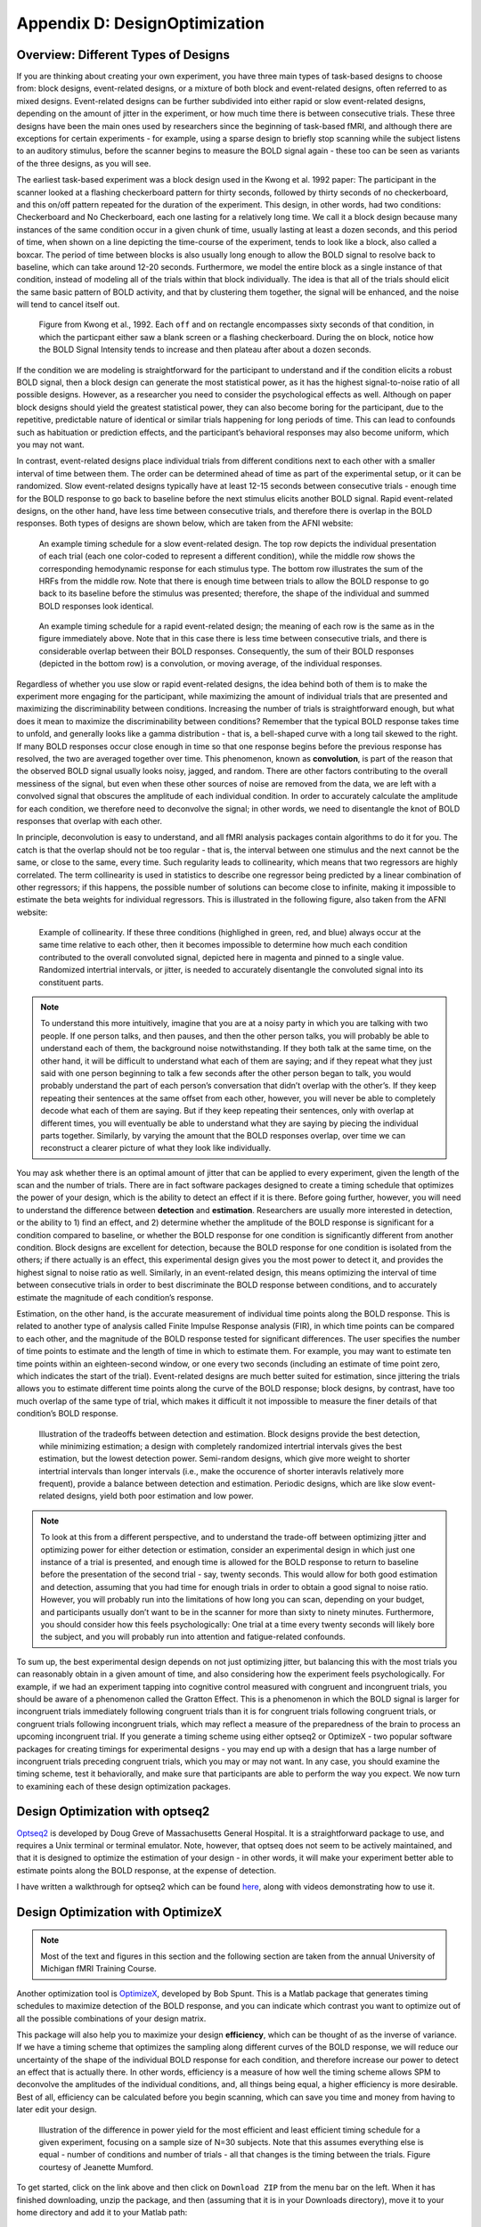 .. _AppendixD_DesignOptimization:

==============================
Appendix D: DesignOptimization
==============================

Overview: Different Types of Designs
************************************

If you are thinking about creating your own experiment, you have three main types of task-based designs to choose from: block designs, event-related designs, or a mixture of both block and event-related designs, often referred to as mixed designs. Event-related designs can be further subdivided into either rapid or slow event-related designs, depending on the amount of jitter in the experiment, or how much time there is between consecutive trials. These three designs have been the main ones used by researchers since the beginning of task-based fMRI, and although there are exceptions for certain experiments - for example, using a sparse design to briefly stop scanning while the subject listens to an auditory stimulus, before the scanner begins to measure the BOLD signal again - these too can be seen as variants of the three designs, as you will see.

The earliest task-based experiment was a block design used in the Kwong et al. 1992 paper: The participant in the scanner looked at a flashing checkerboard pattern for thirty seconds, followed by thirty seconds of no checkerboard, and this on/off pattern repeated for the duration of the experiment. This design, in other words, had two conditions: Checkerboard and No Checkerboard, each one lasting for a relatively long time. We call it a block design because many instances of the same condition occur in a given chunk of time, usually lasting at least a dozen seconds, and this period of time, when shown on a line depicting the time-course of the experiment, tends to look like a block, also called a boxcar. The period of time between blocks is also usually long enough to allow the BOLD signal to resolve back to baseline, which can take around 12-20 seconds. Furthermore, we model the entire block as a single instance of that condition, instead of modeling all of the trials within that block individually. The idea is that all of the trials should elicit the same basic pattern of BOLD activity, and that by clustering them together, the signal will be enhanced, and the noise will tend to cancel itself out.

.. figure:: AppendixD_Kwong_BlockDesign.png

    Figure from Kwong et al., 1992. Each ``off`` and ``on`` rectangle encompasses sixty seconds of that condition, in which the particpant either saw a blank screen or a flashing checkerboard. During the ``on`` block, notice how the BOLD Signal Intensity tends to increase and then plateau after about a dozen seconds.

If the condition we are modeling is straightforward for the participant to understand and if the condition elicits a robust BOLD signal, then a block design can generate the most statistical power, as it has the highest signal-to-noise ratio of all possible designs. However, as a researcher you need to consider the psychological effects as well. Although on paper block designs should yield the greatest statistical power, they can also become boring for the participant, due to the repetitive, predictable nature of identical or similar trials happening for long periods of time. This can lead to confounds such as habituation or prediction effects, and the participant’s behavioral responses may also become uniform, which you may not want.

In contrast, event-related designs place individual trials from different conditions next to each other with a smaller interval of time between them. The order can be determined ahead of time as part of the experimental setup, or it can be randomized. Slow event-related designs typically have at least 12-15 seconds between consecutive trials - enough time for the BOLD response to go back to baseline before the next stimulus elicits another BOLD signal. Rapid event-related designs, on the other hand, have less time between consecutive trials, and therefore there is overlap in the BOLD responses. Both types of designs are shown below, which are taken from the AFNI website: 

.. figure:: AppendixD_SlowEventRelatedDesign.jpg

  An example timing schedule for a slow event-related design. The top row depicts the individual presentation of each trial (each one color-coded to represent a different condition), while the middle row shows the corresponding hemodynamic response for each stimulus type. The bottom row illustrates the sum of the HRFs from the middle row. Note that there is enough time between trials to allow the BOLD response to go back to its baseline before the stimulus was presented; therefore, the shape of the individual and summed BOLD responses look identical.

.. figure:: AppendixD_RapidEventRelatedDesign.jpg

  An example timing schedule for a rapid event-related design; the meaning of each row is the same as in the figure immediately above. Note that in this case there is less time between consecutive trials, and there is considerable overlap between their BOLD responses. Consequently, the sum of their BOLD responses (depicted in the bottom row) is a convolution, or moving average, of the individual responses.

Regardless of whether you use slow or rapid event-related designs, the idea behind both of them is to make the experiment more engaging for the participant, while maximizing the amount of individual trials that are presented and maximizing the discriminability between conditions. Increasing the number of trials is straightforward enough, but what does it mean to maximize the discriminability between conditions? Remember that the typical BOLD response takes time to unfold, and generally looks like a gamma distribution - that is, a bell-shaped curve with a long tail skewed to the right. If many BOLD responses occur close enough in time so that one response begins before the previous response has resolved, the two are averaged together over time. This phenomenon, known as **convolution**, is part of the reason that the observed BOLD signal usually looks noisy, jagged, and random. There are other factors contributing to the overall messiness of the signal, but even when these other sources of noise are removed from the data, we are left with a convolved signal that obscures the amplitude of each individual condition. In order to accurately calculate the amplitude for each condition, we therefore need to deconvolve the signal; in other words, we need to disentangle the knot of BOLD responses that overlap with each other.

In principle, deconvolution is easy to understand, and all fMRI analysis packages contain algorithms to do it for you. The catch is that the overlap should not be too regular - that is, the interval between one stimulus and the next cannot be the same, or close to the same, every time. Such regularity leads to collinearity, which means that two regressors are highly correlated. The term collinearity is used in statistics to describe one regressor being predicted by a linear combination of other regressors; if this happens, the possible number of solutions can become close to infinite, making it impossible to estimate the beta weights for individual regressors. This is illustrated in the following figure, also taken from the AFNI website:

.. figure:: AppendixD_Collinearity.png

  Example of collinearity. If these three conditions (highlighed in green, red, and blue) always occur at the same time relative to each other, then it becomes impossible to determine how much each condition contributed to the overall convoluted signal, depicted here in magenta and pinned to a single value. Randomized intertrial intervals, or jitter, is needed to accurately disentangle the convoluted signal into its constituent parts.

.. note::

  To understand this more intuitively, imagine that you are at a noisy party in which you are talking with two people. If one person talks, and then pauses, and then the other person talks, you will probably be able to understand each of them, the background noise notwithstanding. If they both talk at the same time, on the other hand, it will be difficult to understand what each of them are saying; and if they repeat what they just said with one person beginning to talk a few seconds after the other person began to talk, you would probably understand the part of each person’s conversation that didn’t overlap with the other’s. If they keep repeating their sentences at the same offset from each other, however, you will never be able to completely decode what each of them are saying. But if they keep repeating their sentences, only with overlap at different times, you will eventually be able to understand what they are saying by piecing the individual parts together. Similarly, by varying the amount that the BOLD responses overlap, over time we can reconstruct a clearer picture of what they look like individually.

You may ask whether there is an optimal amount of jitter that can be applied to every experiment, given the length of the scan and the number of trials. There are in fact software packages designed to create a timing schedule that optimizes the power of your design, which is the ability to detect an effect if it is there. Before going further, however, you will need to understand the difference between **detection** and **estimation**. Researchers are usually more interested in detection, or the ability to 1) find an effect, and 2) determine whether the amplitude of the BOLD response is significant for a condition compared to baseline, or whether the BOLD response for one condition is significantly different from another condition. Block designs are excellent for detection, because the BOLD response for one condition is isolated from the others; if there actually is an effect, this experimental design gives you the most power to detect it, and provides the highest signal to noise ratio as well. Similarly, in an event-related design, this means optimizing the interval of time between consecutive trials in order to best discriminate the BOLD response between conditions, and to accurately estimate the magnitude of each condition’s response.

Estimation, on the other hand, is the accurate measurement of individual time points along the BOLD response. This is related to another type of analysis called Finite Impulse Response analysis (FIR), in which time points can be compared to each other, and the magnitude of the BOLD response tested for significant differences. The user specifies the number of time points to estimate and the length of time in which to estimate them. For example, you may want to estimate ten time points within an eighteen-second window, or one every two seconds (including an estimate of time point zero, which indicates the start of the trial). Event-related designs are much better suited for estimation, since jittering the trials allows you to estimate different time points along the curve of the BOLD response; block designs, by contrast, have too much overlap of the same type of trial, which makes it difficult it not impossible to measure the finer details of that condition’s BOLD response.

.. figure:: AppendixD_DesignTradeoffs.png

  Illustration of the tradeoffs between detection and estimation. Block designs provide the best detection, while minimizing estimation; a design with completely randomized intertrial intervals gives the best estimation, but the lowest detection power. Semi-random designs, which give more weight to shorter intertrial intervals than longer intervals (i.e., make the occurence of shorter interavls relatively more frequent), provide a balance between detection and estimation. Periodic designs, which are like slow event-related designs, yield both poor estimation and low power.

.. note::

  To look at this from a different perspective, and to understand the trade-off between optimizing jitter and optimizing power for either detection or estimation, consider an experimental design in which just one instance of a trial is presented, and enough time is allowed for the BOLD response to return to baseline before the presentation of the second trial - say, twenty seconds. This would allow for both good estimation and detection, assuming that you had time for enough trials in order to obtain a good signal to noise ratio. However, you will probably run into the limitations of how long you can scan, depending on your budget, and participants usually don’t want to be in the scanner for more than sixty to ninety minutes. Furthermore, you should consider how this feels psychologically: One trial at a time every twenty seconds will likely bore the subject, and you will probably run into attention and fatigue-related confounds.

To sum up, the best experimental design depends on not just optimizing jitter, but balancing this with the most trials you can reasonably obtain in a given amount of time, and also considering how the experiment feels psychologically. For example, if we had an experiment tapping into cognitive control measured with congruent and incongruent trials, you should be aware of a phenomenon called the Gratton Effect. This is a phenomenon in which the BOLD signal is larger for incongruent trials immediately following congruent trials than it is for congruent trials following congruent trials, or congruent trials following incongruent trials, which may reflect a measure of the preparedness of the brain to process an upcoming incongruent trial. If you generate a timing scheme using either optseq2 or OptimizeX - two popular software packages for creating timings for experimental designs - you may end up with a design that has a large number of incongruent trials preceding congruent trials, which you may or may not want. In any case, you should examine the timing scheme, test it behaviorally, and make sure that participants are able to perform the way you expect. We now turn to examining each of these design optimization packages.

Design Optimization with optseq2
********************************

`Optseq2 <https://surfer.nmr.mgh.harvard.edu/optseq/>`__ is developed by Doug Greve of Massachusetts General Hospital. It is a straightforward package to use, and requires a Unix terminal or terminal emulator. Note, however, that optseq does not seem to be actively maintained, and that it is designed to optimize the estimation of your design - in other words, it will make your experiment better able to estimate points along the BOLD response, at the expense of detection.

I have written a walkthrough for optseq2 which can be found `here <http://andysbrainblog.blogspot.com/2012/09/optseq-and-event-related-designs.html>`__, along with videos demonstrating how to use it.

Design Optimization with OptimizeX
**********************************

.. note::

  Most of the text and figures in this section and the following section are taken from the annual University of Michigan fMRI Training Course.

Another optimization tool is `OptimizeX <http://www.bobspunt.com/easy-optimize-x/>`__, developed by Bob Spunt. This is a Matlab package that generates timing schedules to maximize detection of the BOLD response, and you can indicate which contrast you want to optimize out of all the possible combinations of your design matrix.

This package will also help you to maximize your design **efficiency**, which can be thought of as the inverse of variance. If we have a timing scheme that optimizes the sampling along different curves of the BOLD response, we will reduce our uncertainty of the shape of the individual BOLD response for each condition, and therefore increase our power to detect an effect that is actually there. In other words, efficiency is a measure of how well the timing scheme allows SPM to deconvolve the amplitudes of the individual conditions, and, all things being equal, a higher efficiency is more desirable. Best of all, efficiency can be calculated before you begin scanning, which can save you time and money from having to later edit your design.

.. figure:: AppendixD_Efficiency.png

    Illustration of the difference in power yield for the most efficient and least efficient timing schedule for a given experiment, focusing on a sample size of N=30 subjects. Note that this assumes everything else is equal - number of conditions and number of trials - all that changes is the timing between the trials. Figure courtesy of Jeanette Mumford.

To get started, click on the link above and then click on ``Download ZIP`` from the menu bar on the left. When it has finished downloading, unzip the package, and then (assuming that it is in your Downloads directory), move it to your home directory and add it to your Matlab path:

::

  mkdir '~/OptimizeX/Demo'
  movefile('~/Downloads/spunt-easy-optimize-x-7c4d2f8/*', '~/OptimizeX')
  addpath '~/OptimizeX'


This will create the folders ``OptimizeX`` and the subfolder ``DemoFiles`` in your home directory; the scripts to run OptimizeX will be placed in the ``OptimizeX`` folder, and we have the subdirectory into which we can write out our example timing schedules.

If you then type

::

    optimizeXGUI

You should now see the main input dialogue:

.. figure:: AppendixD_OptimizeX_GUI.png

The menu has the following options:

::

  General Settings
  
  TR (s): TR you will use to acquire images
  High-Pass Filter Cutoff (s): high-pass filter you will use to analyze images
  Task Settings
  
  N Conditions: number of conditions in your design
  N Trials Per Condition: number of trials per condition (unbalanced OK, e.g., 25 20 15 25)
  Maximum Block Size: block = trials from same condition occuring in a row
  Timing (s)
  
  Time Duration: duration of your trials (0 purely event-related)
  Mean ISI: mean interstimulus interval
  Min ISI: minimum value for interstimulus interval
  Max ISI: maximum value for interstimulus interval
  Time before first trial: "rest" interval to add to beginning of scan
  Time after last trial: "rest" interval to add at end of scan
  Optimization Settings
  
  N Designs to Save: number of "optimal" designs to save
  N Generations to Run: number of generations to test
  N Designs Per Generation: number of designs to include in each generation
  Max Time to Run (minutes): maximum amount of time to run the program


Feel free to create your own unique design by modifying the inputs. Or, you can just use the "default" values to proceed on to the next step, which is to tell the software which contrasts you care most about:

.. figure:: AppendixD_Settings.png

This is me telling the software that I am looking for a design that maximizes the efficiency of two contrasts among my conditions

.. figure:: AppendixD_ContrastSpecification.png

This is telling me the software that although I do care about the comparison among predictors 1 and 3 (Contrast 1), I actually care more about the comparison of predictors 2 and 4 (Contrast 2).

That's it! The software will do the rest of the work, some of which you can see in the MATLAB command window:

.. figure:: AppendixD_MatlabOutput.png

Note that the efficiency values have no unit and that larger values indicate more efficient designs.

Once it finishes, you should see a figure pop up showing you the most efficient design matrix:

.. figure:: AppendixD_DesignMatrix.png

In addition, you should see a new folder starting with 'best_designs_' followed by the current date in the directory in which you ran the program (which should be ``~/OptimizeX/Demo``. Inside that directory are .csv files corresponding .txt files for each of the of the number of desings that you set to write out in the OptimizeX menu (under 'N Designs to Save'). You can load the .csv files into Matlab or Excel, which would look like this:

.. figure:: AppendixD_TimingSchedule.png

You can read in the .txt files in Matlab and display their contents with:
::

    load('design1.txt');
    design1

Alternativerly, OptimizeX also writes out the file designinfo.mat, which includes a structure with all the designs that you requested OptimzeX to save. You can read it into Matlab with:
::

    load('designinfo.mat');

...and access for example the first design in the structure using:

::

    design{1}.combined

For most applications, this should be all of the information you need to implement your experiment, and to do so in a manner that is optimal given the contrasts you care about. Of course, you might want to think about running the software for more than a minute if you do decide to use this for a study! There is no hard-and-fast rule for how long you do need to run it, but it wouldn't hurt (presumably) to run it overnight.


Evaluating Design Efficiency
****************************

In the previous two sections, you got a feel for design optimization. In this last section, we'll learn to more concretely assess design efficiency. This will allow you to evaluate and compare designs, and better understand how to optimize them.

Let's begin by evaluating the optimized design that you just created. Within the OptimizeX folder, your design should have been saved in a directory called "best_designs_DATE_TIME." Locate that directory, which should be under ``~/OptimizeX/Demo``, and load the file "designinfo.mat".

load designinfo % make sure you are in the right directory
This will load a variable called "design" into your workspace that contains the design information for each of the designs you generated. In particular, the design matrix is stored in a field called "X":

::

    X = design{1}.X; % store the first design matrix into variable X
    figure
    imagesc(X)
    colormap('gray');

This command will plot the design matrix you observed before, but without the intercept (the last column that was on the right).

Now, let's evaluate the design. First, we'll examine the variance inflation factors (VIF). Variation inflation factors estimate how stable/unstable parameter estimates will be. You get one variance inflation factor per regressor. A variance inflation factor of 1 is perfect and indicates that the design will provide a stable estimate of the parameter. A variance inflation factor of 2 indicates that there will be a twofold increase in the variance of the parameter. In other words, if you were to repeat the experiment over and over assuming the same underlying true parameter, the estimate of that parameter would be variable to a factor of 2. Similarly, a variance inflation factor of 3 indicates a threefold increase, and so on. There is no hard rule on how much variance inflation one can tolerate, but the lower the better!

::

    vif = diag(inv(corrcoef(X)))';
    vif

Are the VIFs near 1? Are they high (e.g. > 10)? VIFs are inflated due to multi-collinearity. Let's take a look at the correlation between regressors:

::

    r = corrcoef(X);
    r

This shows the correlation matrix. Are there strong correlations between any regressors? How might you decrease the correlation between regressors?

Next, we will look at the efficiency of the design. While variance of parameter estimates (VIFs) are bad, variance of the regressors used to estimate those parameters is good. This is because variance in a regressor gives it a unique signature that can be observed in the signal (if it is there).

More technically, efficient designs minimize the quantity (XTX)-1. Or in MATLAB inv(X'*X). In particular, we are interested in the diagonal elements of this matrix, each of which corresponds to a predictor in our design. So, we'll calculate this quantity and focus on the diagonals. Since we typically think of efficiency in positive terms (i.e. more efficiency is better), we'll take the reciprocal:

::

    eff = (1./diag(inv(X'*X)))';
    eff

Note that this is a unit-less measure. It is affected by the scaling of the design matrix (and scaling of contrasts when we calculate contrast efficiency). As a result, it is a relative term and comparing grossly different designs is not meaningful. But, so long as we keep our scaling constant, we can compare different simultations of a design (e.g., same number of conditions and trials) using this metric.

While higher efficiency for each regressor is a good thing, what we are typically interested in are contrasts. When you ran the optimizeX script previously, you gave it the contrasts that you wanted to be optimized. Let's see the metric it used to measure this. The contrasts you gave the script were saved in the variable "params.L."

::

    C = params.L'; % extract the contrasts and transpose for matrix multiplication
    effCons = (1./diag(C'*inv(X'*X)*C))';
    effCons

Again, this is unit-less and should be used for relative comparisons. If you told the script to weight one contrast more than another, you might see that the more highly weighted contrast has greater efficiency. If you asked for equal weighting, then both contrast efficiencies should be about equivalent.

Next, re-run the Optimization script, but this time, increase the ISI. How does this change affect the VIFs? The efficiency?

Finally, you may be interested in evaluating designs you have used in the past. Locate the SPM.mat file of the design that you have estimated, which contains the design matrix, which you can access with the following code:

::

    load SPM % make sure you are in the right directory
    X = SPM.xX.X(:,SPM.Sess(1).col); % pick out Session/Run 1
    
    % Now let's get the contrast from our SPM file
    xCon=horzcat(SPM.xCon(:).c)';
    xCon=xCon(:,1:3);

This code extracts the regressors for the first session/run. If you had a multi-session/run design, you could change the column indexing to access different sessions/runs, or all of them. Now, you can repeat the steps above to examine the VIFs and efficiencies. Are there any VIFs that are particularly bad? Are there any regressors that are relatively inefficient? If so, what elements of the design do those correspond to? Will this be problematic for the design estimation? These are questions you will need to ask yourself as you decide on the best design to use.


Summary
*******

You now have the tools and concepts to optimize your design: First, by increasing the efficiency of your design matrix using OptimizeX, and also by thinking about any potential confounds that might arise with a given design. Remember that the most efficient design doesn't necessarily mean the best one; you will have to decide for yourself whether a given timing schedule "feels" right, and for this there is no substitute for experience.
